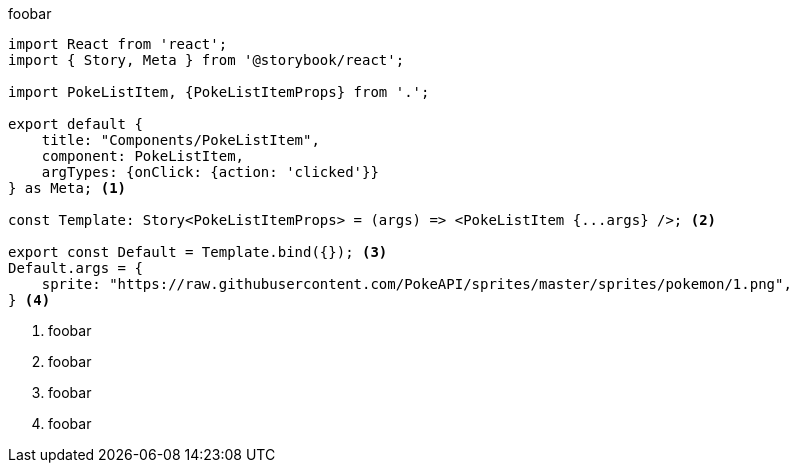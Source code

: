 foobar

[source,tsx]
----
import React from 'react';
import { Story, Meta } from '@storybook/react';

import PokeListItem, {PokeListItemProps} from '.';

export default {
    title: "Components/PokeListItem",
    component: PokeListItem,
    argTypes: {onClick: {action: 'clicked'}}
} as Meta; <.>

const Template: Story<PokeListItemProps> = (args) => <PokeListItem {...args} />; <.>

export const Default = Template.bind({}); <.>
Default.args = {
    sprite: "https://raw.githubusercontent.com/PokeAPI/sprites/master/sprites/pokemon/1.png",
} <.>
----

<.> foobar
<.> foobar
<.> foobar
<.> foobar